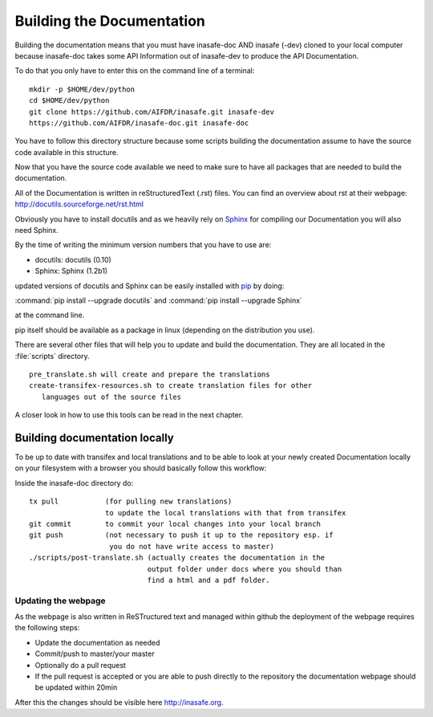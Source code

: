 .. _building_documentation:

Building the Documentation
==========================

Building the documentation means that you must have inasafe-doc AND inasafe
(-dev) cloned to your local computer because inasafe-doc takes some API
Information out of inasafe-dev to produce the API Documentation.

To do that you only have to enter this on the command line of a terminal::

  mkdir -p $HOME/dev/python
  cd $HOME/dev/python
  git clone https://github.com/AIFDR/inasafe.git inasafe-dev
  https://github.com/AIFDR/inasafe-doc.git inasafe-doc

You have to follow this directory structure because some scripts building the
documentation assume to have the source code available in this structure.

Now that you have the source code available we need to make sure to have all
packages that are needed to build the documentation.

All of the Documentation is written in reStructuredText (.rst) files.
You can find an overview about rst at their webpage:
http://docutils.sourceforge.net/rst.html

Obviously you have to install docutils and as we heavily rely on
`Sphinx <http://sphinx-doc.org/>`_ for compiling our Documentation you will
also need Sphinx.

By the time of writing the minimum version numbers that you have to use are:

* docutils: docutils (0.10)
* Sphinx: Sphinx (1.2b1)

updated versions of docutils and Sphinx can be easily installed with `pip
<https://pypi.python.org/pypi/pip>`_ by doing:

:command:`pip install --upgrade docutils`
and
:command:`pip install --upgrade Sphinx`

at the command line.

pip itself should be available as a package in linux (depending on the
distribution you use).

There are several other files that will help you to update and build the
documentation.
They are all located in the :file:`scripts` directory.
::

  pre_translate.sh will create and prepare the translations
  create-transifex-resources.sh to create translation files for other
     languages out of the source files

A closer look in how to use this tools can be read in the next chapter.

Building documentation locally
..............................

To be up to date with transifex and local translations and to be able to look
at your newly created Documentation locally on your filesystem with a browser
you should basically follow this workflow:

Inside the inasafe-doc directory do::

  tx pull           (for pulling new translations)
                    to update the local translations with that from transifex
  git commit        to commit your local changes into your local branch
  git push          (not necessary to push it up to the repository esp. if
                     you do not have write access to master)
  ./scripts/post-translate.sh (actually creates the documentation in the
                              output folder under docs where you should than
                              find a html and a pdf folder.

Updating the webpage
--------------------

As the webpage is also written in ReSTructured text and managed within github
the deployment of the webpage requires the following steps:

* Update the documentation as needed
* Commit/push to master/your master
* Optionally do a pull request
* If the pull request is accepted or you are able to push directly to the
  repository the documentation webpage should be updated within 20min

After this the changes should be visible here http://inasafe.org.
